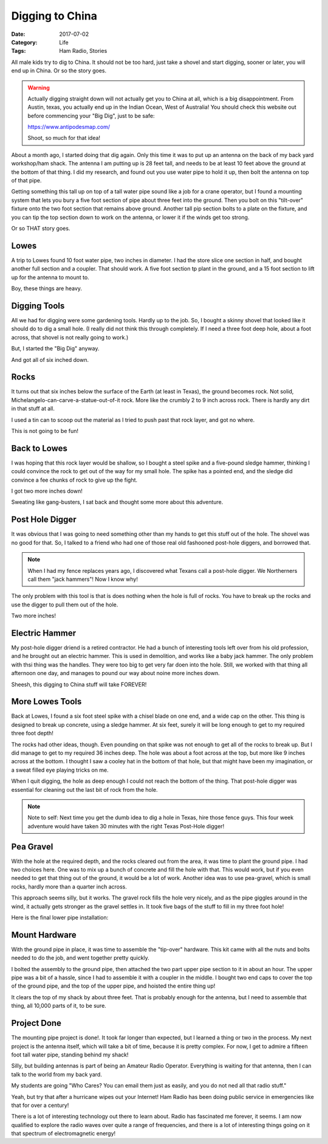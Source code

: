 Digging to China
################

:Date: 2017-07-02
:Category: Life
:Tags: Ham Radio, Stories

All male kids try to dig to China. It should not be too hard, just take a
shovel and start digging, sooner or later, you will end up in China. Or so the
story goes.

..  warning::

    Actually digging straight down will not actually get you to China at all,
    which is a big disappointment. From Austin, texas, you actually end up in
    the Indian Ocean, West of Australia! You should check this website out
    before commencing your "Big Dig", just to be safe:

    https://www.antipodesmap.com/ 
    
    Shoot, so much for that idea!


About a month ago, I started doing that dig again. Only this time it was to put
up an antenna on the back of my back yard workshop/ham shack. The antenna I am
putting up is 28 feet tall, and needs to be at least 10 feet above the ground
at the bottom of that thing. I did my research, and found out you use water
pipe to hold it up, then bolt the antenna on top of that pipe. 

Getting something this tall up on top of a tall water pipe sound like a job for
a crane operator, but I found a mounting system that lets you bury a five foot
section of pipe about three feet into the ground. Then you bolt on this "tilt-over"
fixture onto the two foot section that remains above ground. Another tall pip
section bolts to a plate on the fixture, and you can tip the top section down
to work on the antenna, or lower it if the winds get too strong.

Or so THAT story goes.

Lowes
*****

A trip to Lowes found 10 foot water pipe, two inches in diameter. I had the
store slice one section in half, and bought another full section and a coupler.
That should work. A five foot section tp plant in the ground, and a 15 foot
section to lift up for the antenna to mount to. 

Boy, these things are heavy.

Digging Tools
*************

All we had for digging were some gardening tools. Hardly up to the job. So, I
bought a skinny shovel that looked like it should do to dig a small hole. (I
really did not think this through completely. If I need a three foot deep hole, about a
foot across, that shovel is not really going to work.)

But, I started the "Big Dig" anyway. 

..  image:: images/BigDig1.JPG
    :width: 600
    :align: center
    :alt: Big Dig

And got all of six inched down.

Rocks
*****

It turns out that six inches below the surface of the Earth (at least in
Texas), the ground becomes rock. Not solid,
Michelangelo-can-carve-a-statue-out-of-it rock. More like the crumbly 2 to 9
inch across rock. There is hardly any dirt in that stuff at all.

I used a tin can to scoop out the material as I tried to push past that rock
layer, and got no where.

This is not going to be fun!

Back to Lowes
*************

I was hoping that this rock layer would be shallow, so I bought a steel spike
and a five-pound sledge hammer, thinking I could convince the rock to get out
of the way for my small hole. The spike has a pointed end, and the sledge did
convince a fee chunks of rock to give up the fight. 

..  image:: images/BigDig3.JPG
    :width: 600
    :align: center
    :alt: Big Dig - More tools

I got two more inches down! 

Sweating like gang-busters, I sat back and thought some more about this
adventure.

Post Hole Digger
****************

It was obvious that I was going to need something other than my hands to get
this stuff out of the hole. The shovel was no good for that. So, I talked to a
friend who had one of those real old fashooned post-hole diggers, and borrowed
that. 

..  note::

    When I had my fence replaces years ago, I discovered what Texans call a
    post-hole digger. We Northerners call them "jack hammers"! Now I know why!

The only problem with this tool is that is does nothing when the hole is full
of rocks. You have to break up the rocks and use the digger to pull them out
of the hole.

Two more inches!

Electric Hammer
***************

My post-hole digger driend is a retired contractor. He had a bunch of
interesting tools left over from his old profession, and he brought out an
electric hammer. This is used in demolition, and works like a baby jack hammer.
The only problem with thsi thing was the handles. They were too big to get very
far doen into the hole. Still, we worked with that thing all afternoon one day,
and manages to pound our way about noine more inches down.

Sheesh, this digging to China stuff will take FOREVER!

More Lowes Tools
****************

Back at Lowes, I found a six foot steel spike with a chisel blade on one end,
and a wide cap on the other. This thing is designed to break up concrete, using
a sledge hammer. At six feet, surely it will be long enough to get to my
required three foot depth!

..  image:: images/BigDig5.JPG
    :width: 600
    :align: center
    :alt: Big Dig - Demolition Tools

The rocks had other ideas, though. Even pounding on that spike was not enough
to get all of the rocks to break up. But I did manage to get to my required 36
inches deep. The hole was about a foot across at the top, but more like 9
inches across at the bottom. I thought I saw a cooley hat in the bottom of that
hole, but that might have been my imagination, or a sweat filled eye playing
tricks on me.

..  image:: images/BigDig6.JPG
    :width: 600
    :align: center
    :alt: Big Dig - More Demolition Tools

When I quit digging, the hole as deep enough I could not reach the bottom of
the thing. That post-hole digger was essential for cleaning out the last bit of
rock from the hole.

..  image:: images/BigDig8.JPG
    :width: 600
    :align: center
    :alt: Big Dig - Looking for Cooleys

..  note::

    Note to self: Next time you get the dumb idea to dig a hole in Texas, hire
    those fence guys. This four week adventure would have taken 30 minutes with
    the right Texas Post-Hole digger!

Pea Gravel
**********

With the hole at the required depth, and the rocks cleared out from the area,
it was time to plant the ground pipe. I had two choices here. One was to mix up
a bunch of concrete and fill the hole with that. This would work, but if you
even needed to get that thing out of the ground, it would be a lot of work.
Another idea was to use pea-gravel, which is small rocks, hardly more than a
quarter inch across. 

This approach seems silly, but it works. The gravel rock fills the hole very
nicely, and as the pipe giggles around in the wind, it actually gets stronger
as the gravel settles in. It took five bags of the stuff to fill in my three
foot hole!

..  image:: images/BigDig10.JPG
    :width: 600
    :align: center
    :alt: Big Dig - Three Bags In

Here is the final lower pipe installation:

..  image:: images/BigDig16.JPG
    :width: 600
    :align: center
    :alt: Big Dig - Five bags in

Mount Hardware
**************

With the ground pipe in place, it was time to assemble the "tip-over" hardware.
This kit came with all the nuts and bolts needed to do the job, and went
together pretty quickly.

..  image:: images/BigDig15.JPG
    :width: 600
    :align: center
    :alt: Big Dig - Tilt Over Mount


I bolted the assembly to the ground pipe, then attached the two part upper pipe
section to it in about an hour. The upper pipe was a bit of a hassle, since I
had to assemble it with a coupler in the middle. I bought two end caps to cover
the top of the ground pipe, and the top of the upper pipe, and hoisted the
entire thing up!

..  image:: images/MastUp.JPG
    :width: 600
    :align: center
    :alt: Mast Up

It clears the top of my shack by about three feet. That is probably enough for
the antenna, but I need to assemble that thing, all 10,000 parts of it, to be
sure. 

..  image:: images/MastDown.JPG
    :width: 600
    :align: center
    :alt: Mast Down

Project Done
************

The mounting pipe project is done!. It took far longer than expected, but I
learned a thing or two in the process. My next project is the antenna itself,
which will take a bit of time, because it is pretty complex. For now, I get to
admire a fifteen foot tall water pipe, standing behind my shack!

..  image:: images/CushcraftR9.png
    :align: center
    :alt: Cushcraft R9 Antenna

Silly, but building antennas is part of being an Amateur Radio Operator.
Everything is waiting for that antenna, then I can talk to the world from my
back yard.

My students are going "Who Cares? You can email them just as easily, and you do
not ned all that radio stuff."

Yeah, but try that after a hurricane wipes out your Internet! Ham Radio has
been doing public service in emergencies like that for over a century!

There is a lot of interesting technology out there to learn about. Radio has
fascinated me forever, it seems. I am now qualified to explore the radio waves
over quite a range of frequencies, and there is a lot of interesting things
going on it that spectrum of electromagnetic energy!


